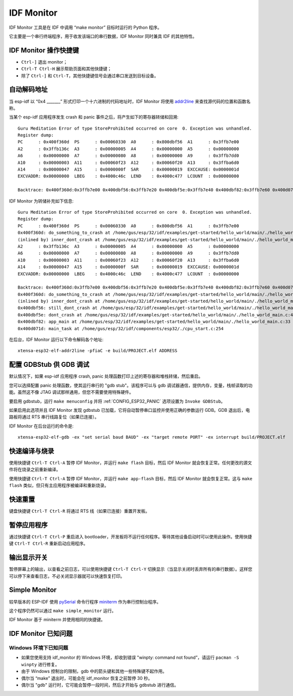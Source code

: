 ***********
IDF Monitor
***********

IDF Monitor 工具是在 IDF 中调用 “make monitor” 目标时运行的 Python 程序。

它主要是一个串行终端程序，用于收发该端口的串行数据，IDF Monitor 同时兼具 IDF 的其他特性。

IDF Monitor 操作快捷键
===========================
- ``Ctrl-]`` 退出 monitor；
- ``Ctrl-T Ctrl-H`` 展示帮助页面和其他快捷键；
- 除了 ``Ctrl-]`` 和 ``Ctrl-T``，其他快捷键信号会通过串口发送到目标设备。

自动解码地址
=================
当 esp-idf 以 “0x4 _______” 形式打印一个十六进制的代码地址时，IDF Monitor 将使用 addr2line_ 来查找源代码的位置和函数名称。

.. highlight:: none

当某个 esp-idf 应用程序发生 crash 和 panic 事件之后，将产生如下的寄存器转储和回溯::

    Guru Meditation Error of type StoreProhibited occurred on core  0. Exception was unhandled.
    Register dump:
    PC      : 0x400f360d  PS      : 0x00060330  A0      : 0x800dbf56  A1      : 0x3ffb7e00
    A2      : 0x3ffb136c  A3      : 0x00000005  A4      : 0x00000000  A5      : 0x00000000
    A6      : 0x00000000  A7      : 0x00000080  A8      : 0x00000000  A9      : 0x3ffb7dd0
    A10     : 0x00000003  A11     : 0x00060f23  A12     : 0x00060f20  A13     : 0x3ffba6d0
    A14     : 0x00000047  A15     : 0x0000000f  SAR     : 0x00000019  EXCCAUSE: 0x0000001d
    EXCVADDR: 0x00000000  LBEG    : 0x4000c46c  LEND    : 0x4000c477  LCOUNT  : 0x00000000

    Backtrace: 0x400f360d:0x3ffb7e00 0x400dbf56:0x3ffb7e20 0x400dbf5e:0x3ffb7e40 0x400dbf82:0x3ffb7e60 0x400d071d:0x3ffb7e90

IDF Monitor 为转储补充如下信息::

    Guru Meditation Error of type StoreProhibited occurred on core  0. Exception was unhandled.
    Register dump:
    PC      : 0x400f360d  PS      : 0x00060330  A0      : 0x800dbf56  A1      : 0x3ffb7e00
    0x400f360d: do_something_to_crash at /home/gus/esp/32/idf/examples/get-started/hello_world/main/./hello_world_main.c:57
    (inlined by) inner_dont_crash at /home/gus/esp/32/idf/examples/get-started/hello_world/main/./hello_world_main.c:52
    A2      : 0x3ffb136c  A3      : 0x00000005  A4      : 0x00000000  A5      : 0x00000000
    A6      : 0x00000000  A7      : 0x00000080  A8      : 0x00000000  A9      : 0x3ffb7dd0
    A10     : 0x00000003  A11     : 0x00060f23  A12     : 0x00060f20  A13     : 0x3ffba6d0
    A14     : 0x00000047  A15     : 0x0000000f  SAR     : 0x00000019  EXCCAUSE: 0x0000001d
    EXCVADDR: 0x00000000  LBEG    : 0x4000c46c  LEND    : 0x4000c477  LCOUNT  : 0x00000000

    Backtrace: 0x400f360d:0x3ffb7e00 0x400dbf56:0x3ffb7e20 0x400dbf5e:0x3ffb7e40 0x400dbf82:0x3ffb7e60 0x400d071d:0x3ffb7e90
    0x400f360d: do_something_to_crash at /home/gus/esp/32/idf/examples/get-started/hello_world/main/./hello_world_main.c:57
    (inlined by) inner_dont_crash at /home/gus/esp/32/idf/examples/get-started/hello_world/main/./hello_world_main.c:52
    0x400dbf56: still_dont_crash at /home/gus/esp/32/idf/examples/get-started/hello_world/main/./hello_world_main.c:47
    0x400dbf5e: dont_crash at /home/gus/esp/32/idf/examples/get-started/hello_world/main/./hello_world_main.c:42
    0x400dbf82: app_main at /home/gus/esp/32/idf/examples/get-started/hello_world/main/./hello_world_main.c:33
    0x400d071d: main_task at /home/gus/esp/32/idf/components/esp32/./cpu_start.c:254

在后台，IDF Monitor 运行以下命令解码各个地址::

  xtensa-esp32-elf-addr2line -pfiaC -e build/PROJECT.elf ADDRESS


配置 GDBStub 供 GDB 调试
============================

默认情况下，如果 esp-idf 应用程序 crash, panic 处理函数打印上述的寄存器和堆栈转储，然后重启。

您可以选择配置 panic 处理函数，使其运行串行的 "gdb stub"。该程序可以与 gdb 调试器通信，提供内存，变量，栈帧读取的功能。虽然这不像 JTAG 调试那样通用，但您不需要使用特殊硬件。

要启用 gdbstub，运行 ``make menuconfig`` 并将 :ref:`CONFIG_ESP32_PANIC` 选项设置为 ``Invoke GDBStub``。

如果启用此选项并且 IDF Monitor 发现 gdbstub 已加载，它将自动暂停串口监控并使用正确的参数运行 GDB。GDB 退出后，电路板将通过 RTS 串行线路复位（如果已连接）。

IDF Monitor 在后台运行的命令是::

  xtensa-esp32-elf-gdb -ex "set serial baud BAUD" -ex "target remote PORT" -ex interrupt build/PROJECT.elf


快速编译与烧录
=================

使用快捷键 ``Ctrl-T Ctrl-A`` 暂停 IDF Monitor，并运行 ``make flash`` 目标，然后 IDF Monitor 就会恢复正常。任何更改的源文件将在烧录之前重新编译。

使用快捷键 ``Ctrl-T Ctrl-A`` 暂停 IDF Monitor，并运行 ``make app-flash`` 目标，然后 IDF Monitor 就会恢复正常。这与 ``make flash`` 类似，但只有主应用程序被编译和重新烧录。

快速重置
======================
键盘快捷键 ``Ctrl-T Ctrl-R`` 将通过 RTS 线（如果已连接）重置开发板。


暂停应用程序
=====================

通过快捷键 ``Ctrl-T Ctrl-P`` 重启进入 bootloader，开发板将不运行任何程序。等待其他设备启动时可以使用此操作。使用快捷键 ``Ctrl-T Ctrl-R`` 重新启动应用程序。

输出显示开关
================

暂停屏幕上的输出，以查看之前日志，可以使用快捷键 ``Ctrl-T Ctrl-Y`` 切换显示（当显示关闭时丢弃所有的串行数据）。这样您可以停下来查看日志，不必关闭显示器就可以快速恢复打印。

Simple Monitor
=======================

较早版本的 ESP-IDF 使用 pySerial_ 命令行程序 miniterm_ 作为串行控制台程序。

这个程序仍然可以通过 ``make simple_monitor`` 运行。

IDF Monitor 基于 miniterm 并使用相同的快捷键。

IDF Monitor 已知问题
=============================

Windows 环境下已知问题
~~~~~~~~~~~~~~~~~~~~~~~~~~

- 如果您使用支持 idf_monitor 的 Windows 环境，却收到错误 "winpty: command not found”，请运行 ``pacman -S winpty`` 进行修复。
- 由于 Windows 控制台的限制，gdb 中的箭头键和其他一些特殊键不起作用。
- 偶尔当 “make” 退出时，可能会在 idf_monitor 恢复之前暂停 30 秒。
- 偶尔当 "gdb" 运行时，它可能会暂停一段时间，然后才开始与 gdbstub 进行通信。


.. _addr2line: https://sourceware.org/binutils/docs/binutils/addr2line.html
.. _gdb: https://sourceware.org/gdb/download/onlinedocs/
.. _pySerial: https://github.com/pyserial/pyserial
.. _miniterm: https://pyserial.readthedocs.org/en/latest/tools.html#module-serial.tools.miniterm


